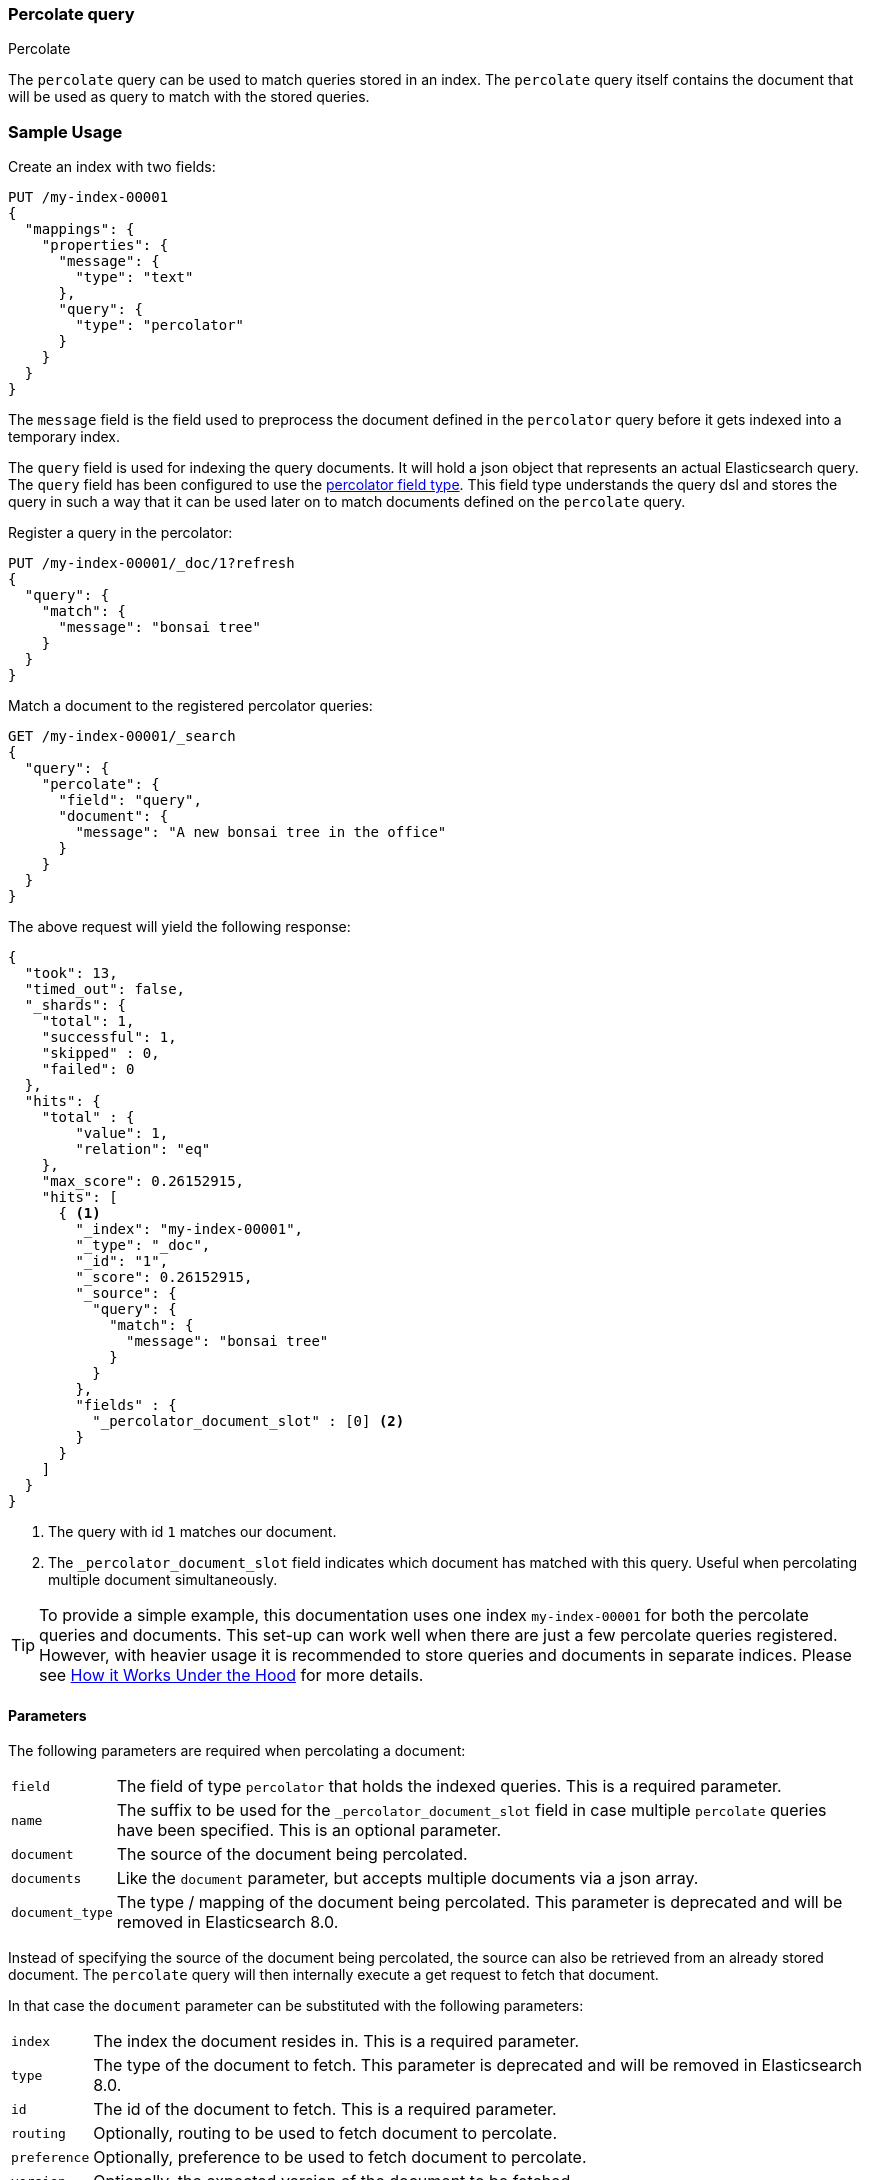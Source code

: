 [[query-dsl-percolate-query]]
=== Percolate query
++++
<titleabbrev>Percolate</titleabbrev>
++++

The `percolate` query can be used to match queries
stored in an index. The `percolate` query itself
contains the document that will be used as query
to match with the stored queries.

[discrete]
=== Sample Usage

Create an index with two fields:

[source,console]
--------------------------------------------------
PUT /my-index-00001
{
  "mappings": {
    "properties": {
      "message": {
        "type": "text"
      },
      "query": {
        "type": "percolator"
      }
    }
  }
}
--------------------------------------------------

The `message` field is the field used to preprocess the document defined in
the `percolator` query before it gets indexed into a temporary index.

The `query` field is used for indexing the query documents. It will hold a
json object that represents an actual Elasticsearch query. The `query` field
has been configured to use the <<percolator,percolator field type>>. This field
type understands the query dsl and stores the query in such a way that it can be
used later on to match documents defined on the `percolate` query.

Register a query in the percolator:

[source,console]
--------------------------------------------------
PUT /my-index-00001/_doc/1?refresh
{
  "query": {
    "match": {
      "message": "bonsai tree"
    }
  }
}
--------------------------------------------------
// TEST[continued]

Match a document to the registered percolator queries:

[source,console]
--------------------------------------------------
GET /my-index-00001/_search
{
  "query": {
    "percolate": {
      "field": "query",
      "document": {
        "message": "A new bonsai tree in the office"
      }
    }
  }
}
--------------------------------------------------
// TEST[continued]

The above request will yield the following response:

[source,console-result]
--------------------------------------------------
{
  "took": 13,
  "timed_out": false,
  "_shards": {
    "total": 1,
    "successful": 1,
    "skipped" : 0,
    "failed": 0
  },
  "hits": {
    "total" : {
        "value": 1,
        "relation": "eq"
    },
    "max_score": 0.26152915,
    "hits": [
      { <1>
        "_index": "my-index-00001",
        "_type": "_doc",
        "_id": "1",
        "_score": 0.26152915,
        "_source": {
          "query": {
            "match": {
              "message": "bonsai tree"
            }
          }
        },
        "fields" : {
          "_percolator_document_slot" : [0] <2>
        }
      }
    ]
  }
}
--------------------------------------------------
// TESTRESPONSE[s/"took": 13,/"took": "$body.took",/]

<1> The query with id `1` matches our document.
<2> The `_percolator_document_slot` field indicates which document has matched with this query.
    Useful when percolating multiple document simultaneously.

TIP: To provide a simple example, this documentation uses one index `my-index-00001` for both the percolate queries and documents.
This set-up can work well when there are just a few percolate queries registered. However, with heavier usage it is recommended
to store queries and documents in separate indices. Please see <<how-it-works, How it Works Under the Hood>> for more details.

[discrete]
==== Parameters

The following parameters are required when percolating a document:

[horizontal]
`field`:: The field of type `percolator` that holds the indexed queries. This is a required parameter.
`name`:: The suffix to be used for the `_percolator_document_slot` field in case multiple `percolate` queries have been specified.
         This is an optional parameter.
`document`:: The source of the document being percolated.
`documents`:: Like the `document` parameter, but accepts multiple documents via a json array.
`document_type`:: The type / mapping of the document being percolated. This parameter is deprecated and will be removed in Elasticsearch 8.0.

Instead of specifying the source of the document being percolated, the source can also be retrieved from an already
stored document. The `percolate` query will then internally execute a get request to fetch that document.

In that case the `document` parameter can be substituted with the following parameters:

[horizontal]
`index`:: The index the document resides in. This is a required parameter.
`type`:: The type of the document to fetch. This parameter is deprecated and will be removed in Elasticsearch 8.0.
`id`:: The id of the document to fetch. This is a required parameter.
`routing`:: Optionally, routing to be used to fetch document to percolate.
`preference`:: Optionally, preference to be used to fetch document to percolate.
`version`:: Optionally, the expected version of the document to be fetched.

[discrete]
==== Percolating in a filter context

In case you are not interested in the score, better performance can be expected by wrapping
the percolator query in a `bool` query's filter clause or in a `constant_score` query:

[source,console]
--------------------------------------------------
GET /my-index-00001/_search
{
  "query": {
    "constant_score": {
      "filter": {
        "percolate": {
          "field": "query",
          "document": {
            "message": "A new bonsai tree in the office"
          }
        }
      }
    }
  }
}
--------------------------------------------------
// TEST[continued]

At index time terms are extracted from the percolator query and the percolator
can often determine whether a query matches just by looking at those extracted
terms. However, computing scores requires to deserialize each matching query
and run it against the percolated document, which is a much more expensive
operation. Hence if computing scores is not required the `percolate` query
should be wrapped in a `constant_score` query or a `bool` query's filter clause.

Note that the `percolate` query never gets cached by the query cache.

[discrete]
==== Percolating multiple documents

The `percolate` query can match multiple documents simultaneously with the indexed percolator queries.
Percolating multiple documents in a single request can improve performance as queries only need to be parsed and
matched once instead of multiple times.

The `_percolator_document_slot` field that is being returned with each matched percolator query is important when percolating
multiple documents simultaneously. It indicates which documents matched with a particular percolator query. The numbers
correlate with the slot in the `documents` array specified in the `percolate` query.

[source,console]
--------------------------------------------------
GET /my-index-00001/_search
{
  "query": {
    "percolate": {
      "field": "query",
      "documents": [ <1>
        {
          "message": "bonsai tree"
        },
        {
          "message": "new tree"
        },
        {
          "message": "the office"
        },
        {
          "message": "office tree"
        }
      ]
    }
  }
}
--------------------------------------------------
// TEST[continued]

<1> The documents array contains 4 documents that are going to be percolated at the same time.

[source,console-result]
--------------------------------------------------
{
  "took": 13,
  "timed_out": false,
  "_shards": {
    "total": 1,
    "successful": 1,
    "skipped" : 0,
    "failed": 0
  },
  "hits": {
    "total" : {
        "value": 1,
        "relation": "eq"
    },
    "max_score": 0.7093853,
    "hits": [
      {
        "_index": "my-index-00001",
        "_type": "_doc",
        "_id": "1",
        "_score": 0.7093853,
        "_source": {
          "query": {
            "match": {
              "message": "bonsai tree"
            }
          }
        },
        "fields" : {
          "_percolator_document_slot" : [0, 1, 3] <1>
        }
      }
    ]
  }
}
--------------------------------------------------
// TESTRESPONSE[s/"took": 13,/"took": "$body.took",/]

<1> The `_percolator_document_slot` indicates that the first, second and last documents specified in the `percolate` query
    are matching with this query.

[discrete]
==== Percolating an Existing Document

In order to percolate a newly indexed document, the `percolate` query can be used. Based on the response
from an index request, the `_id` and other meta information can be used to immediately percolate the newly added
document.

[discrete]
===== Example

Based on the previous example.

Index the document we want to percolate:

[source,console]
--------------------------------------------------
PUT /my-index-00001/_doc/2
{
  "message" : "A new bonsai tree in the office"
}
--------------------------------------------------
// TEST[continued]
Index response:

[source,console-result]
--------------------------------------------------
{
  "_index": "my-index-00001",
  "_type": "_doc",
  "_id": "2",
  "_version": 1,
  "_shards": {
    "total": 2,
    "successful": 1,
    "failed": 0
  },
  "result": "created",
  "_seq_no" : 1,
  "_primary_term" : 1
}
--------------------------------------------------

Percolating an existing document, using the index response as basis to build to new search request:

[source,console]
--------------------------------------------------
GET /my-index-00001/_search
{
  "query": {
    "percolate": {
      "field": "query",
      "index": "my-index-00001",
      "id": "2",
      "version": 1 <1>
    }
  }
}
--------------------------------------------------
// TEST[continued]

<1> The version is optional, but useful in certain cases. We can ensure that we are trying to percolate
the document we just have indexed. A change may be made after we have indexed, and if that is the
case the search request would fail with a version conflict error.

The search response returned is identical as in the previous example.

[discrete]
==== Percolate query and highlighting

The `percolate` query is handled in a special way when it comes to highlighting. The queries hits are used
to highlight the document that is provided in the `percolate` query. Whereas with regular highlighting the query in
the search request is used to highlight the hits.

[discrete]
===== Example

This example is based on the mapping of the first example.

Save a query:

[source,console]
--------------------------------------------------
PUT /my-index-00001/_doc/3?refresh
{
  "query": {
    "match": {
      "message": "brown fox"
    }
  }
}
--------------------------------------------------
// TEST[continued]

Save another query:

[source,console]
--------------------------------------------------
PUT /my-index-00001/_doc/4?refresh
{
  "query": {
    "match": {
      "message": "lazy dog"
    }
  }
}
--------------------------------------------------
// TEST[continued]

Execute a search request with the `percolate` query and highlighting enabled:

[source,console]
--------------------------------------------------
GET /my-index-00001/_search
{
  "query": {
    "percolate": {
      "field": "query",
      "document": {
        "message": "The quick brown fox jumps over the lazy dog"
      }
    }
  },
  "highlight": {
    "fields": {
      "message": {}
    }
  }
}
--------------------------------------------------
// TEST[continued]

This will yield the following response.

[source,console-result]
--------------------------------------------------
{
  "took": 7,
  "timed_out": false,
  "_shards": {
    "total": 1,
    "successful": 1,
    "skipped" : 0,
    "failed": 0
  },
  "hits": {
    "total" : {
        "value": 2,
        "relation": "eq"
    },
    "max_score": 0.26152915,
    "hits": [
      {
        "_index": "my-index-00001",
        "_type": "_doc",
        "_id": "3",
        "_score": 0.26152915,
        "_source": {
          "query": {
            "match": {
              "message": "brown fox"
            }
          }
        },
        "highlight": {
          "message": [
            "The quick <em>brown</em> <em>fox</em> jumps over the lazy dog" <1>
          ]
        },
        "fields" : {
          "_percolator_document_slot" : [0]
        }
      },
      {
        "_index": "my-index-00001",
        "_type": "_doc",
        "_id": "4",
        "_score": 0.26152915,
        "_source": {
          "query": {
            "match": {
              "message": "lazy dog"
            }
          }
        },
        "highlight": {
          "message": [
            "The quick brown fox jumps over the <em>lazy</em> <em>dog</em>" <1>
          ]
        },
        "fields" : {
          "_percolator_document_slot" : [0]
        }
      }
    ]
  }
}
--------------------------------------------------
// TESTRESPONSE[s/"took": 7,/"took": "$body.took",/]

<1> The terms from each query have been highlighted in the document.

Instead of the query in the search request highlighting the percolator hits, the percolator queries are highlighting
the document defined in the `percolate` query.

When percolating multiple documents at the same time like the request below then the highlight response is different:

[source,console]
--------------------------------------------------
GET /my-index-00001/_search
{
  "query": {
    "percolate": {
      "field": "query",
      "documents": [
        {
          "message": "bonsai tree"
        },
        {
          "message": "new tree"
        },
        {
          "message": "the office"
        },
        {
          "message": "office tree"
        }
      ]
    }
  },
  "highlight": {
    "fields": {
      "message": {}
    }
  }
}
--------------------------------------------------
// TEST[continued]

The slightly different response:

[source,console-result]
--------------------------------------------------
{
  "took": 13,
  "timed_out": false,
  "_shards": {
    "total": 1,
    "successful": 1,
    "skipped" : 0,
    "failed": 0
  },
  "hits": {
    "total" : {
        "value": 1,
        "relation": "eq"
    },
    "max_score": 0.7093853,
    "hits": [
      {
        "_index": "my-index-00001",
        "_type": "_doc",
        "_id": "1",
        "_score": 0.7093853,
        "_source": {
          "query": {
            "match": {
              "message": "bonsai tree"
            }
          }
        },
        "fields" : {
          "_percolator_document_slot" : [0, 1, 3]
        },
        "highlight" : { <1>
          "0_message" : [
              "<em>bonsai</em> <em>tree</em>"
          ],
          "3_message" : [
              "office <em>tree</em>"
          ],
          "1_message" : [
              "new <em>tree</em>"
          ]
        }
      }
    ]
  }
}
--------------------------------------------------
// TESTRESPONSE[s/"took": 13,/"took": "$body.took",/]

<1> The highlight fields have been prefixed with the document slot they belong to,
    in order to know which highlight field belongs to what document.

[discrete]
==== Specifying multiple percolate queries

It is possible to specify multiple `percolate` queries in a single search request:

[source,console]
--------------------------------------------------
GET /my-index-00001/_search
{
  "query": {
    "bool": {
      "should": [
        {
          "percolate": {
            "field": "query",
            "document": {
              "message": "bonsai tree"
            },
            "name": "query1" <1>
          }
        },
        {
          "percolate": {
            "field": "query",
            "document": {
              "message": "tulip flower"
            },
            "name": "query2" <1>
          }
        }
      ]
    }
  }
}
--------------------------------------------------
// TEST[continued]

<1> The `name` parameter will be used to identify which percolator document slots belong to what `percolate` query.

The `_percolator_document_slot` field name will be suffixed with what is specified in the `_name` parameter.
If that isn't specified then the `field` parameter will be used, which in this case will result in ambiguity.

The above search request returns a response similar to this:

[source,console-result]
--------------------------------------------------
{
  "took": 13,
  "timed_out": false,
  "_shards": {
    "total": 1,
    "successful": 1,
    "skipped" : 0,
    "failed": 0
  },
  "hits": {
    "total" : {
        "value": 1,
        "relation": "eq"
    },
    "max_score": 0.26152915,
    "hits": [
      {
        "_index": "my-index-00001",
        "_type": "_doc",
        "_id": "1",
        "_score": 0.26152915,
        "_source": {
          "query": {
            "match": {
              "message": "bonsai tree"
            }
          }
        },
        "fields" : {
          "_percolator_document_slot_query1" : [0] <1>
        }
      }
    ]
  }
}
--------------------------------------------------
// TESTRESPONSE[s/"took": 13,/"took": "$body.took",/]

<1> The `_percolator_document_slot_query1` percolator slot field indicates that these matched slots are from the `percolate`
    query with `_name` parameter set to `query1`.

[discrete]
[[how-it-works]]
==== How it Works Under the Hood

When indexing a document into an index that has the <<percolator,percolator field type>> mapping configured, the query
part of the document gets parsed into a Lucene query and is stored into the Lucene index. A binary representation
of the query gets stored, but also the query's terms are analyzed and stored into an indexed field.

At search time, the document specified in the request gets parsed into a Lucene document and is stored in a in-memory
temporary Lucene index. This in-memory index can just hold this one document and it is optimized for that. After this
a special query is built based on the terms in the in-memory index that select candidate percolator queries based on
their indexed query terms. These queries are then evaluated by the in-memory index if they actually match.

The selecting of candidate percolator queries matches is an important performance optimization during the execution
of the `percolate` query as it can significantly reduce the number of candidate matches the in-memory index needs to
evaluate. The reason the `percolate` query can do this is because during indexing of the percolator queries the query
terms are being extracted and indexed with the percolator query. Unfortunately the percolator cannot extract terms from
all queries (for example the `wildcard` or `geo_shape` query) and as a result of that in certain cases the percolator
can't do the selecting optimization (for example if an unsupported query is defined in a required clause of a boolean query
or the unsupported query is the only query in the percolator document).  These queries are marked by the percolator and
can be found by running the following search:


[source,console]
---------------------------------------------------
GET /_search
{
  "query": {
    "term" : {
      "query.extraction_result" : "failed"
    }
  }
}
---------------------------------------------------

NOTE: The above example assumes that there is a `query` field of type
`percolator` in the mappings.

Given the design of percolation, it often makes sense to use separate indices for the percolate queries and documents
being percolated, as opposed to a single index as we do in examples. There are a few benefits to this approach:

- Because percolate queries contain a different set of fields from the percolated documents, using two separate indices
allows for fields to be stored in a denser, more efficient way.
- Percolate queries do not scale in the same way as other queries, so percolation performance may benefit from using
a different index configuration, like the number of primary shards.

[[percolate-query-notes]]
==== Notes
===== Allow expensive queries
Percolate queries will not be executed if <<query-dsl-allow-expensive-queries, `search.allow_expensive_queries`>>
is set to false.
